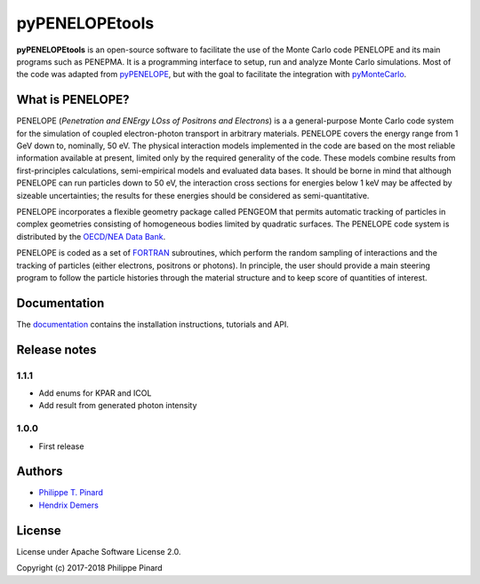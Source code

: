 pyPENELOPEtools
===============

.. image:: https://img.shields.io/pypi/v/pypenelopetools.svg
.. image:: https://img.shields.io/travis/pymontecarlo/pypenelopetools.svg
.. image:: https://img.shields.io/codecov/c/github/pymontecarlo/pypenelopetools.svg

**pyPENELOPEtools** is an open-source software to facilitate the use of the
Monte Carlo code PENELOPE and its main programs such as PENEPMA.
It is a programming interface to setup, run and analyze Monte Carlo simulations.
Most of the code was adapted from `pyPENELOPE <http://pypenelope.sourceforge.net>`_, but
with the goal to facilitate the integration with
`pyMonteCarlo <https://github.com/pymontecarlo/pymontecarlo>`_.

What is PENELOPE?
-----------------

PENELOPE (*Penetration and ENErgy LOss of Positrons and Electrons*) is a
a general-purpose Monte Carlo code system for the simulation of coupled
electron-photon transport in arbitrary materials.
PENELOPE covers the energy range from 1 GeV down to, nominally, 50 eV.
The physical interaction models implemented in the code are
based on the most reliable information available at present, limited only by
the required generality of the code.
These models combine results from first-principles calculations, semi-empirical
models and evaluated data bases.
It should be borne in mind that although PENELOPE can run particles down to 50
eV, the interaction cross sections for energies below 1 keV may be affected by
sizeable uncertainties; the results for these energies should be considered as
semi-quantitative.

PENELOPE incorporates a flexible geometry package called PENGEOM that permits
automatic tracking of particles in complex geometries consisting of homogeneous
bodies limited by quadratic surfaces.
The PENELOPE code system is distributed by the
`OECD/NEA Data Bank <http://www.nea.fr>`_.

PENELOPE is coded as a set of `FORTRAN <http://en.wikipedia.org/wiki/Fortran>`_
subroutines, which perform the random sampling of interactions and the tracking
of particles (either electrons, positrons or photons).
In principle, the user should provide a main steering program to follow the
particle histories through the material structure and to keep score of
quantities of interest.

Documentation
-------------

The `documentation <http://pypenelopetools.readthedocs.io>`_ contains the
installation instructions, tutorials and API.

Release notes
-------------

1.1.1
^^^^^

* Add enums for KPAR and ICOL
* Add result from generated photon intensity

1.0.0
^^^^^

* First release

Authors
-------

- `Philippe T. Pinard <https://github.com/ppinard>`_
- `Hendrix Demers <https://github.com/drix00>`_

License
-------

License under Apache Software License 2.0.

Copyright (c) 2017-2018 Philippe Pinard
